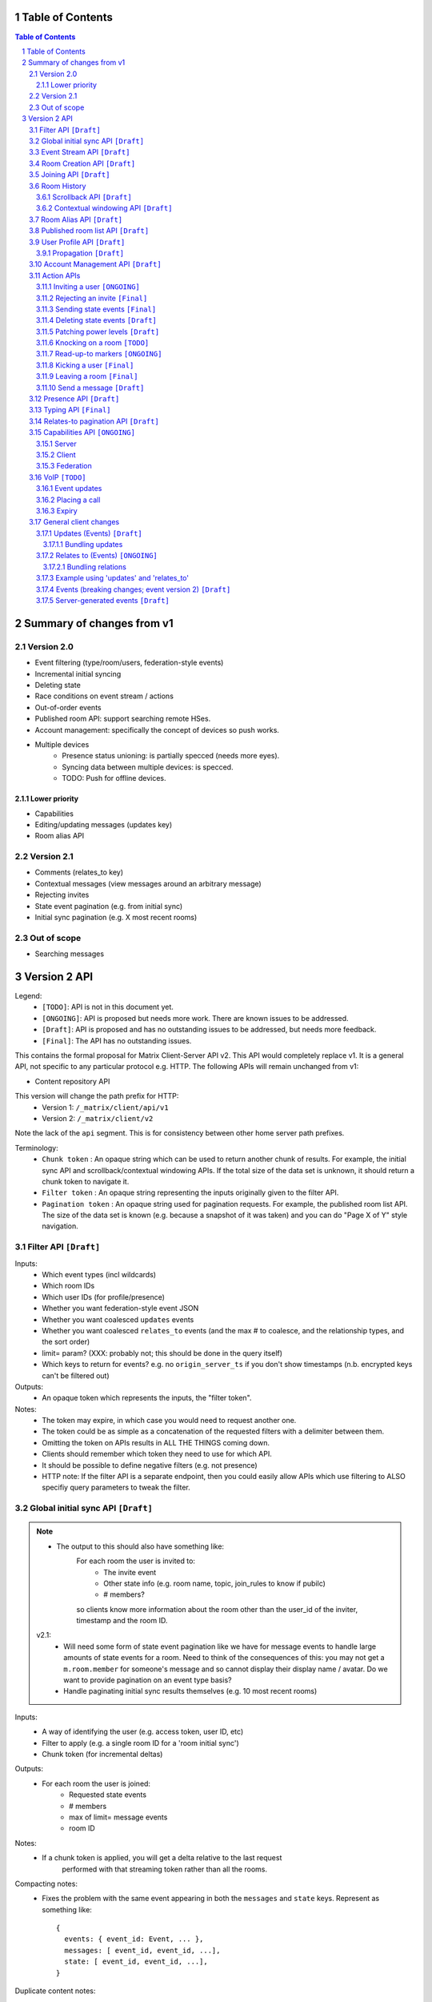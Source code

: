 Table of Contents
=================

.. contents:: Table of Contents
.. sectnum::

Summary of changes from v1
==========================

Version 2.0
-----------
- Event filtering (type/room/users, federation-style events)
- Incremental initial syncing
- Deleting state
- Race conditions on event stream / actions
- Out-of-order events
- Published room API: support searching remote HSes.
- Account management: specifically the concept of devices so push works.
- Multiple devices
   - Presence status unioning: is partially specced (needs more eyes).
   - Syncing data between multiple devices: is specced.  
   - TODO: Push for offline devices.

Lower priority
~~~~~~~~~~~~~~
- Capabilities
- Editing/updating messages (updates key)
- Room alias API

Version 2.1
-----------
- Comments (relates_to key)
- Contextual messages (view messages around an arbitrary message)
- Rejecting invites
- State event pagination (e.g. from initial sync)
- Initial sync pagination (e.g. X most recent rooms)
 
Out of scope
------------
- Searching messages

Version 2 API
=============

Legend:
 - ``[TODO]``: API is not in this document yet.
 - ``[ONGOING]``: API is proposed but needs more work. There are known issues 
   to be addressed.
 - ``[Draft]``: API is proposed and has no outstanding issues to be addressed, 
   but needs more feedback.
 - ``[Final]``:  The API has no outstanding issues.

This contains the formal proposal for Matrix Client-Server API v2. This API 
would completely replace v1. It is a general API, not specific to any particular 
protocol e.g. HTTP. The following APIs will remain unchanged from v1:

- Content repository API

This version will change the path prefix for HTTP:
 - Version 1: ``/_matrix/client/api/v1``
 - Version 2: ``/_matrix/client/v2``
 
Note the lack of the ``api`` segment. This is for consistency between other 
home server path prefixes.

Terminology:
 - ``Chunk token`` : An opaque string which can be used to return another chunk
   of results. For example, the initial sync API and scrollback/contextual 
   windowing APIs. If the total size of the data set is unknown, it should
   return a chunk token to navigate it.
 - ``Filter token`` : An opaque string representing the inputs originally given
   to the filter API.
 - ``Pagination token`` : An opaque string used for pagination requests. For
   example, the published room list API. The size of the data set is known (e.g.
   because a snapshot of it was taken) and you can do "Page X of Y" style 
   navigation.

 
Filter API ``[Draft]``
------------------------

Inputs:
 - Which event types (incl wildcards)
 - Which room IDs
 - Which user IDs (for profile/presence)
 - Whether you want federation-style event JSON
 - Whether you want coalesced ``updates`` events
 - Whether you want coalesced ``relates_to`` events (and the max # to coalesce,
   and the relationship types, and the sort order)
 - limit= param? (XXX: probably not; this should be done in the query itself)
 - Which keys to return for events? e.g. no ``origin_server_ts`` if you don't 
   show timestamps (n.b. encrypted keys can't be filtered out)
Outputs:
 - An opaque token which represents the inputs, the "filter token".
Notes:
 - The token may expire, in which case you would need to request another one.
 - The token could be as simple as a concatenation of the requested filters with
   a delimiter between them.
 - Omitting the token on APIs results in ALL THE THINGS coming down.
 - Clients should remember which token they need to use for which API.
 - It should be possible to define negative filters (e.g. not presence)
 - HTTP note: If the filter API is a separate endpoint, then you could easily 
   allow APIs which use filtering to ALSO specifiy query parameters to tweak the
   filter.

Global initial sync API ``[Draft]``
-------------------------------------
.. NOTE::
 - The output to this should also have something like:
    For each room the user is invited to:
      - The invite event
      - Other state info (e.g. room name, topic, join_rules to know if pubilc)
      - # members?

    so clients know more information about the room other than the user_id of the
    inviter, timestamp and the room ID.

 v2.1:
   - Will need some form of state event pagination like we have for message 
     events to handle large amounts of state events for a room. Need to think of
     the consequences of this: you may not get a ``m.room.member`` for someone's 
     message and so cannot display their display name / avatar. Do we want to 
     provide pagination on an event type basis?
   - Handle paginating initial sync results themselves (e.g. 10 most recent 
     rooms)

Inputs:
 - A way of identifying the user (e.g. access token, user ID, etc)
 - Filter to apply (e.g. a single room ID for a 'room initial sync')
 - Chunk token (for incremental deltas)
Outputs:
 - For each room the user is joined:
    - Requested state events
    - # members
    - max of limit= message events
    - room ID
Notes:
 - If a chunk token is applied, you will get a delta relative to the last request
    performed with that streaming token rather than all the rooms.
Compacting notes:
 - Fixes the problem with the same event appearing in both the ``messages`` and
   ``state`` keys. Represent as something like::

     {
       events: { event_id: Event, ... },
       messages: [ event_id, event_id, ...],
       state: [ event_id, event_id, ...],
     }
Duplicate content notes:
 - For non-compacted state events, duplicate state events in the ``messages`` 
   key need to have a ``prev_content`` to correctly display the state change 
   text. This is not required for ``state`` key events, which just represent 
   the *current* state and as such do not need a ``prev_content``. Compacted 
   state events will need to specify the ``prev_content``.
What data flows does it address:
 - Home screen: data required on load.
 - XXX: would this also be used for initially loading room history screens too?

Event Stream API ``[Draft]``
----------------------------
Inputs:
 - Position in the stream (chunk token)
 - Filter to apply: which event types, which room IDs, whether to get 
   out-of-order events, which users to get presence/profile updates for
 - User ID
 - Device ID
Outputs:
 - 0-N events the client hasn't seen. NB: Deleted state events will be missing a
   ``content`` key. Deleted message events are ``m.room.redaction`` events.
 - New position in the stream. (chunk token)
State Events Ordering Notes:
 - Home servers may receive state events over federation that are superceded by 
   state events previously sent to the client. The home server *cannot* send 
   these events to the client else they would end up erroneously clobbering the
   superceding state event. 
 - As a result, the home server reserves the right to omit sending state events 
   which are known to be superceded already.
 - This may result in missed *state* events. However, the state of the room will
   always be eventually consistent.
Message Events Ordering Notes:
 - Home servers may receive message events over federation that happened a long 
   time ago. The client may or may not be interested in these message events.
 - For clients which do not store scrollback for a room (they discard events 
   after processing them), this is not a problem as they only care about the 
   recent messages.
 - For clients which do persist scrollback for a room, they need to know about 
   the message event and where to insert it so that scrollback remains 
   consistent and doesn't omit messages.
 - Clients can specify an input parameter stating that they wish to receive 
   these out-of-order events.
 - The event, when it comes down the stream, will indicate which event it comes 
   after.
Rejected events:
 - A home server may find out via federation that it should not have accepted 
   an event (e.g. to send a message/state event in a room). For example, it may
   send an event to another home server and receive an auth event stating 
   that the event should not have been sent. 
 - If this happens, the home server will send a ``m.room.redaction`` for the 
   event in question. This will be a local server event (not shared with other 
   servers).
 - If the event was a state event, it will synthesise a new state event to 
   correct the client's room state. This will be a local server event (not 
   shared with other servers).
 - In practice, clients don't need any extra special handling for this.
Unknown rooms:
 - You could receive events for rooms you are unaware of (e.g. you didn't do an
   initial sync, or your HS lost its database and is told from another HS that 
   they are in this room). How do you handle this?
 - The simplest option would be to redo the initial sync with a filter on the
   room ID you're unaware of. This would retrieve the room state so you can 
   display the room.
What data flows does it address:
 - Home Screen: Data required when new message arrives for a room
 - Home Screen: Data required when someone invites you to a room
 - Home Screen: Data required when you leave a room on another device
 - Home Screen: Data required when you join a room on another device
 - Home Screen: Data required when your profile info changes on another device
 - Chat Screen: Data required when member name changes
 - Chat Screen: Data required when the room name changes
 - Chat Screen: Data required when a new message arrives
 
Room Creation API ``[Draft]``
-----------------------------
Inputs:
  - Invitee list of user IDs, published/not, state events to set on creation 
    e.g. name of room, alias of room, topic of room
Output:
  - Room ID
Notes:
  - This is a special case of joining a room. See the notes on joining a room.
What data flows does it address:
  - Home Screen: Creating a room
 
Joining API ``[Draft]``
-----------------------
Inputs:
 - Room ID (with list of servers to join from) / room alias / invite event ID
 - Optional filter (which events to return, whether the returned events should 
   come down the event stream)
Outputs:
 - Room ID, the returned state events from the filter e.g. Room aliases 
   (plural), Name, topic, member list (f.e. member: user ID, avatar, presence, 
   display name, power level, whether they are typing), enough messages to fill
   screen (and whether there are more)
Notes:
 - How do you return room information? In response to the join, or from the 
   event stream?
 - The events returned need to be filterable. Different clients for the same 
   user may want different information (e.g. the client performing the join may
   jump to the chat screen and therefore want some messages, whereas the client
   not performing the join just needs to be aware of the new room).
 - As a result, the join response should return events *instead of* to the 
   event stream, depending on the client.
Mapping messages to the event stream:
 - Once you join a room, you will start getting message events for it. How do 
   you know when you started getting events for this room? You need to know so 
   you can provide a token when scrolling back. You cannot currently infer this
   from the join event itself, as individual events do not have tokens (only 
   chunks do).
 - This token can be provided as a separate server-generated event, or an 
   annotation on the join event itself.
 - We propose that a server-generated event is sent down the event stream to all
   clients, rather than annotating the join event. The server-generated event 
   works nicely for Application Services where an entity subscribes to a room 
   without a join event.
 - This will look like an event for the room, but have a special 
   "server-generated" event type e.g. ``m.homeserver.scrollback`` with a 
   ``token`` containing the start token for the room.
What data flows does it address:
 - Home Screen: Joining a room
 
Room History
------------
This concerns APIs which return historical events for a room. There are several
common parameters.

Inputs:
 - Room ID
 - Max number of events to return
 - Filter to apply.
Outputs:
 - Requested events
 - Chunk token to use to request more events.

 
Scrollback API ``[Draft]``
~~~~~~~~~~~~~~~~~~~~~~~~~~
.. NOTE::
 - Pagination: Would be nice to have "and X more". It will probably be 
   Google-style estimates given we can't know the exact number over federation, 
   but as a purely informational display thing it would be nice.

Additional Inputs:
 - flag to say if the home server should do a backfill over federation
Additional Outputs:
 - whether there are more events on the local HS / over federation.
What data flows does it address:
 - Chat Screen: Scrolling back (infinite scrolling)
 
Contextual windowing API ``[Draft]``
~~~~~~~~~~~~~~~~~~~~~~~~~~~~~~~~~~~~
This refers to showing a "window" of message events around a given message 
event. The window provides the "context" for the given message event.

Additional Inputs:
 - Event ID of the message to get the surrounding context for (this specifies 
   the room to get messages in).
 - Whether to get results before / after / around (mid point) this event
Additional Outputs:
 - Start / End chunk tokens to go either way (not just one token)
 - Current room state at the end of the chunk as per initial sync.

Room Alias API ``[Draft]``
--------------------------
This provides mechanisms for creating and removing room aliases for a room on a
home server. Typically, any user in a room can make an alias for that room. The
alias creator (or anyone in the room?) can delete that alias. Server admins can
also delete any alias on their server.

Mapping a room alias to a room:

Inputs:
 - Room Alias
Output:
 - Room ID
 - List of home servers to join via.

Mapping a room to an alias:
 
Inputs:
 - Room ID
 - Desired room alias localpart
 - User ID (for auth)
Output:
 - Room alias
Notes:
 - The home server may add restrictions e.g. the user must be in the room.
 
Deleting a mapping:

Inputs:
 - Room alias
 - User ID (for auth)
Output:
 - None.


Published room list API ``[Draft]``
-----------------------------------
This provides mechanisms for searching for published rooms on a home server.

Inputs:
 - Search text (e.g. room alias/name/topic to search on)
 - Home server to search on (this may just be the URL hit for HTTP)
 - Any existing pagination token, can be missing if this is the first hit.
 - Limit for pagination
Output:
 - Pagination token
 - Total number of rooms
 - Which 'page' of results this response represents
 - A list of rooms with:
    - # users
    - A set of 'publishable' room state events, presumably ``m.room.name``, 
      ``m.room.topic`` and ``m.room.aliases``. This cannot be user-configured
      since the user is not in the room.
Notes:
 - This API would be hit again for the next page of results, with the pagination
   token provided from the previous hit.
 - We should probably provide "and X more" estimates for the number of 
   pagination results. This can be calculated by providing the total number of 
   rooms e.g. '100' and the page e.g. '3' coupled with the limit parameter (aka
   the number of results per page) specified e.g. '10'. 
 - In order to prevent the dataset from changing underneath the client whilst
   they paginate, a request without a pagination token should take a "snapshot"
   of the underlying data which is then paginated on, rather than the database
   which is a moving target as other clients add new published rooms.


User Profile API ``[Draft]``
----------------------------
Every user on a home server has a profile. This profile is effectively a
key-value store scoped to a user ID. It can include an ``avatar_url``, 
``displayname`` and other metadata. Updates to a profile should propagate to
other interested users.

Setting display name (strings):

Inputs:
 - User ID
 - New display name
Output:
 - None.
Notes:
 - This is a generic problem, so should probably not be special cased for
   display names. E.g. having an arbitrary key-value store here.
 
Setting avatar url (blob data):
 
Inputs:
 - User ID
 - New avatar url / file blob?
Output:
 - None.
Notes:
 - We may want to provide file uploading on this API for convenience.

Retrieving profile information:

Inputs:
 - User ID
 - Which keys to retrieve
Output:
 - The key/values specified.
  
Propagation ``[Draft]``
~~~~~~~~~~~~~~~~~~~~~~~
The goals of propagation are:

- Profile updates should propagate to all rooms the user is in so
  rooms can display change events. Due to this, profile propagation
  HAS to be in the event graph for the room, in order to place it in
  the right position.
- We should support different kinds of profiles for different rooms. 
- Propagation should avoid flicker between joining a room and getting
  profile information.

In v1, this was achieved by sending ``displayname`` and ``avatar_url``
keys inside the ``content`` of an ``m.room.member`` event. This event
type was chosen in order to prevent flicker on the client, as all the
information came down in one lump.

This had a number of problems associated with it:

- It conflated profile info and membership info, simply to avoid client
  flicker.
- Name/avatar changes created more ``m.room.member`` events which meant
  they needed to be included in the auth chains for federation. This
  created long auth chains which is suboptimal since home servers need
  to store the auth chains forever.

These problems can be resolved by creating an ``m.room.member.profile``
event which contains profile information. This reduces the number of
``m.room.member`` events over federation, since profile changes are of
a different event type. This also prevents conflation of profile changes
and membership changes.

However, this introduces its own set of problems, namely flicker. The
client would receive the ``m.room.member`` event first, followed by
the ``m.room.member.profile`` event, which could cause a flicker. In
addition, federation may not send both events in a single transaction,
resulting in missing information on the receiving home server.

For federation, these problems can be resolved by sending the 
``m.room.member`` event as they are in v1 (with ``displayname`` and 
``avatar_url`` in the ``content``). These keys need to be signed so
they cannot be in the ``unsigned`` part of the event. The receiving home 
server will then extract these keys and create a server-generated 
``m.room.member.profile`` event. To avoid confusion with duplicate 
information, the ``avatar_url`` and ``displayname`` keys should be 
removed from the ``m.room.member`` event by the receiving home server.
When a client requests these events (either from the event stream
or from an initial sync), the server will send the generated
``m.room.member.profile`` event under the ``unsigned.profile`` key of the
``m.room.member`` event. Subsequent profile updates are just sent as
``m.room.member.profile`` events.

For clients, profile information is now *entirely* represented in
``m.room.member.profile`` events. To avoid flicker, this event is 
combined with the ``m.room.member`` event under an ``unsigned.profile``
key.

::

   Case #1: @user:domain "User" joins a room

   HS --> HS:
   {
     content: {
       displayname: "User",
       membership: "join"
     },
     type: "m.room.member",
     [...]
   }
   
   Receiving HS transformation:
   {
     content: {
       <remove displayname key>
       membership: "join"
     },
     type: "m.room.member",
     [...]
   }
   
   Receiving HS creates new server-generated event:
   {
     content: {
       displayname: "User"
     },
     type: "m.room.member.profile",
     [...]
   }
   
   Client sees: (e.g. from event stream / initial sync)
   {
     content: {
       membership: "join"
     },
     type: "m.room.member",
     unsigned: {
       profile: {
         content: {
           displayname: "User"
         },
         type: "m.room.member.profile",
         [...]
       }
     }
     [...]
   }
   
::

   Case #2: @user:domain "User" updates their display name to "User2"
            (they are already in the room)
            
   HS --> HS:
   {
     content: {
       displayname: "User2"
     },
     prev_content: {
       displayname: "User"
     },
     type: "m.room.member.profile",
     [...]
   }
   
   Client sees:
   {
     content: {
       displayname: "User2"
     },
     prev_content: {
       displayname: "User"
     },
     type: "m.room.member.profile",
     [...]
   }

The removal of the ``displayname`` and ``avatar_url`` keys from ``m.room.member``
can only be done if the client trusts their HS, as it will break the sending HS's
signature. Requesting the "raw" federation event will have to return these keys.

Account Management API ``[Draft]``
----------------------------------
The registration and login APIs in v2 do not support specifying device IDs. In v2,
this will become *mandatory* when sending your initial request. Access tokens will
be scoped per device, so using the same device ID twice when logging in will 
clobber the old access token.

In terms of additional APIs, users may wish to delete their account, revoke access 
tokens, manage their devices, etc. This is achieved using an account management API.

Deleting an account:

Inputs:
 - User ID to delete
 - Auth key (e.g. access_token of user, of server admin, etc)
Output:
 - None.
 
Viewing devices related to this account:

Inputs:
 - User ID
 - Auth key (e.g. access_token of user, of server admin, etc)
Output:
 - A list of devices (+ last used / access tokens / creation date / device / 
   user-agent?)

Removing an access token:

Inputs:
 - User ID
 - Auth key (e.g. access_token of user, of server admin, etc)
 - Access token to revoke.
Output:
 - None.
 
Removing a device:

Inputs:
 - User ID
 - Auth key (e.g. access_token of user, of server admin, etc)
 - Device ID to remove.
Output:
 - None.
Notes:
 - This revokes all access tokens linked to this device.

Action APIs
-----------
The following APIs are "action APIs". This is defined to be a request which 
alters the state of a room you are already joined to.

When you perform an action in a room, you immediately want to display the local 
echo. The client can receive the response to the action either directly or from 
the event stream. The order in which you receive these responses is undefined. 
As a result, clients MUST be able to handle all possible orderings::

                 1                           2a                          3
 START ----> REQUEST SENT ---> RESPONSE TO REQUEST RECEIVED --------> GOT BOTH
                 |                                                       ^
                 |                      2b                               |
                 +----------> APPEARS IN EVENT STREAM -------------------+
                 
  1: Can display local echo at this point.
  2a: The request has been successfully processed and can be displayed as Sent.
  2b/3: The request has been successfully processed and the client knows its 
        position in the event stream.

When a client sends a request, they can include an "action ID" so that they can 
match up the event in the event stream to the request which they made. This ID 
is created by the client. This ID serves as a transaction ID for idempotency 
as well as a marker to match the response when it appears in the event stream. 
Events for actions performed by a client in that client's event stream will 
include the action ID the client submitted when making the request. The 
action ID will *not* appear in other client's event streams.

Action IDs are optional and are only needed by clients that retransmit their 
requests or display local echo. An example of a client which may not need the 
use of action IDs includes bots which operate using basic request/responses 
in a synchronous fashion.

A client may wish to send multiple actions in parallel. The send event APIs
support sending multiple events in a batch.
 
Inviting a user ``[ONGOING]``
~~~~~~~~~~~~~~~~~~~~~~~~~~~~~
.. NOTE::
  - Clients need to know *why* they are being invited (e.g. a ``reason`` key,
    just like for kicks/bans). However, this opens up a spam vector where any
    user can send any other user a string. Do we really want to do that?
  - It may be useful to send other state information such as the room name,
    topic, etc. How is this specified in this request? Does the inviter even
    specify this, or is it a room config option which fields are shared? This
    has a lot of parallels with the published room API which exposes some state
    events. How do we prevent spam attacks via the room name/topic?
  - The spam attack vector may be something we're just going to have to deal 
    with. Ultimately, we need to expose more data about the room. This data is
    going to be set by the client. Compromises like "just give the event type"
    don't really fix the problem "because.my.event.type.could.be.like.this".

Inputs:
 - User ID
 - Room ID
 - Action ID (optional)
Outputs:
 - Display name / avatar of user invited (if known)
What data flows does it address:
 - Chat Screen: Invite a user
 
Rejecting an invite ``[Final]``
~~~~~~~~~~~~~~~~~~~~~~~~~~~~~~~
Inputs:
 - Event ID (to know which invite you're rejecting)
Outputs:
 - None.
Notes:
 - Giving the event ID rather than user ID/room ID combo because mutliple users 
   can invite the same user into the same room.
 - Rejecting an invite results in the ``m.room.member`` state event being 
   DELETEd for that user.
   
Sending state events ``[Final]``
~~~~~~~~~~~~~~~~~~~~~~~~~~~~~~~~
Inputs:
 - Event type[s]
 - State key[s]
 - Room ID
 - Content[s]
Outputs:
 - None.
Notes:
 - A batching version of this API needs to be provided.
   
Deleting state events ``[Draft]``
~~~~~~~~~~~~~~~~~~~~~~~~~~~~~~~~~
Inputs:
 - Event type
 - State key
 - Room ID
Outputs:
 - None.
Notes:
 - This is represented on the event stream as an event lacking a ``content`` 
   key (for symmetry with ``prev_content``)
   
Patching power levels ``[Draft]``
~~~~~~~~~~~~~~~~~~~~~~~~~~~~~~~~~
Inputs:
 - Room ID
 - Key to update
 - New value
Outputs:
 - None.
Notes:
 - This allows a single key on power levels to be updated e.g. specifying 
   ``kick`` as the key and ``60`` as the value to change the level required to
   kick someone.
 - The local HS will take the current ``m.room.power_levels`` event and set the
   new key before sending it to other HSes *in its full form*. This means HSes
   will not need to worry about partial power level events.
   
Knocking on a room ``[TODO]``
~~~~~~~~~~~~~~~~~~~~~~~~~~~~~
If a room has the right ``join_rule`` e.g. ``knock``, then it should be able
to send a special knock event to ask to join the room.
   
Read-up-to markers ``[ONGOING]``
~~~~~~~~~~~~~~~~~~~~~~~~~~~~~~~~
.. NOTE::
  - Convert to EDUs for markers with periodic PDUs to reduce event graph size?

Inputs:
 - State Event type (``m.room.marker.delivered`` and ``m.room.marker.read``)
 - Event ID to mark up to. This is inclusive of the event ID specified.
Outputs:
 - None.
Efficiency notes:
 - Sending "read up to" markers is preferable to sending receipts for every
   message due to scaling problems on the client with one receipt per message.
   This results in an ever increasing amount of bandwidth being devoted to 
   receipts and not messages.
 - For individual receipts, each person would need to send at least 1 receipt 
   for every message, which would give a total number of ``msgs * num_people`` 
   receipts per room. Assuming that people in a room generally converse at say 
   a rate of 1 message per unit time, this scales ``n^2`` on the number of 
   people in the room.
 - Sending "read up to" markers in contrast allows people to skip some messages
   entirely. By making them state events, each user would clobber their own 
   marker, keeping the scaling at ``n``. For scrollback, the event filter would
   NOT want to retrieve these markers as they will be updated frequently.
 - This primarily benefits clients when doing an initial sync. Event graphs 
   will still have a lot of events, most of them from clobbering these state 
   events. Some gains can be made by skipping receipts, but it is difficult to 
   judge whether this would be substantial.
Notes:
 - What do you do if you get a marker for an event you don't have? Do you fall
   back to some kind of ordering heuristic e.g. ``if origin_server_ts > 
   latest message``. Do you request that event ID directly from the HS? How do
   you fit that in to the message thread if you did so? Would probably have to
   fall back to the timestamp heuristic. After all, these markers are only ever
   going to be heuristics given they are not acknowledging each message event.
 - These markers also allow unread message counts to be kept in sync for multiple
   devices.
 
Kicking a user ``[Final]``
~~~~~~~~~~~~~~~~~~~~~~~~~~
Inputs:
 - User ID
 - Room ID
 - Action ID (optional)
Outputs:
 - None.
What data flows does it address:
 - Chat Screen: Kick a user

Leaving a room ``[Final]``
~~~~~~~~~~~~~~~~~~~~~~~~~~
Inputs:
 - Room ID
 - A way of identifying the user (user ID, access token)
 - Action ID (optional)
Outputs:
 - None.
What data flows does it address:
 - Chat Screen: Leave a room
 
Send a message ``[Draft]``
~~~~~~~~~~~~~~~~~~~~~~~~~~
Inputs:
 - Room ID
 - Message contents
 - Action ID (optional)
 - Whether the full event should be returned, or a compact version 
   (default=full)
Outputs:
 - The actual event sent incl content OR:
 - The extra keys added or keys modified e.g. 'content' from a policy server 
   (if compact=true)
What data flows does it address:
 - Chat Screen: Send a Message
E2E Notes:
 - For signing: You send the original message to the HS and it will return the 
   full event JSON which will be sent. This full event is then signed and sent 
   to the HS again to send the message.
Compact flag notes:
 - You need to know information about the event sent, including the event ID,
   timestamp, etc.
 - Default behaviour will return the entire event JSON sent to make client
   implementations simple (just clobber it).
 - It sucks to have your own messages echoed back to you in response though.
   As a result, you can ask for a compact version which just sends down the
   keys which were added, e.g. timestamp and event ID.
Notes:
 - A batching version of this API needs to be provided.

Presence API ``[Draft]``
------------------------
The goals of presence are to:

- Let other users know if someone is "online".
- Let other users know if someone is likely to respond to any messages.
- Let other users know specific status information (e.g. "In a Meeting").

"Online" state can be detected by inspecting when the last time the client made
a request to the server. This could be any request, or a specific kind of 
request. For connection-orientated protocols, detecting "online" state can be 
determined by the state of this connection stream. For HTTP, this can be 
detected via requests to the event stream.

Online state is separate from letting other users know if someone is *likely to
respond* to messages. This introduces the concept of being "idle", which is
when the user has not done any "interaction" with the app for a while. The 
definition of "interaction" and "for a while" varies based on the app, so it is
up to the app to set when the user is idle.

Letting users know specific status information can be achieved via the same 
method as v1. Status information should be scoped per *user* and not device as 
determining a union algorithm between statuses is nonsensical. Passing status 
information per device to all other users just redirects the union problem to 
the client, which will commonly be presenting this information as an icon 
alongside the user.

When a client hits the event stream, the home server can treat the user as 
"online". This behaviour should be able to be overridden to avoid flicker 
during connection losses when the client is appear offline (e.g. device is
appear offline > goes into a tunnel > server times out > device regains 
connection and hits the event stream forcing the device online before the
"appear offline" state can be set). When the client has not hit the event 
stream for a certain period of time, the home server can treat the user as 
"offline". The user can also set a global *per-user* appear offline flag.

The user should also be able to set their presence state via a direct API, 
without having to hit the event stream. The home server will set a timer when 
the connection ends, after which it will set that device to offline.

As the idle flag and online state is determined per device, there needs to be a
union algorithm to merge these into a single state and flag per user, which will
be sent to other users. The algorithm is:

- If any device is online and not idle, the user is online.
- Else if all online devices are idle, the user is idle.
- Else the user is offline (no online devices).

Changing presence status:

Inputs:
 - User ID
 - Presence status (busy, do not disturb, in a meeting, etc)
Output:
 - None.
 
Setting presence state:

Inputs:
 - User ID
 - Device ID
 - Presence state (online|idle|offline)
Output:
 - None.
 
Setting global appear offline:

Inputs:
 - User ID
 - Should appear offline (boolean)
Output:
 - None.
 
Extra parameters associated with the event stream:

Inputs:
 - Presence state (online, idle, offline)
Notes:
 - Scoped per device just like the above API, e.g. from the access_token.


Typing API ``[Final]``
------------------------
.. NOTE::
 - Linking the termination of typing events to the message itself, so you don't 
   need to send two events and don't get flicker?

The typing API remains unchanged from v1.
 
Relates-to pagination API ``[Draft]``
-------------------------------------
See the "Relates to" section for more info.

Inputs:
 - Event ID
 - Chunk token
 - limit
Output:
 - A chunk of child events
 - A new chunk token for earlier child events.
 
Capabilities API ``[ONGOING]``
------------------------------
.. NOTE::
 - Server capabilities: Keep hashing step for consistency or not? Extra request
   if we do.
 - Client capabilities: Clients which are offline but can be pushed should have 
   their capabilities visible. How to manage unregistering them e.g. if they 
   uninstall the app? Have a set of 'offline' capabilities?
  

How does a client know if the server it is using supports a content repository? 
How does a client know if another client has VoIP support? This section outlines
capability publishing for servers, clients and federation.

Server
~~~~~~
- List of extensions it supports (e.g. content repo, contact repo, turn servers)

Inputs:
 - User ID (e.g. only @bob can use the content repo)
Output:
 - Hash of the capabilities::
 
    {
      "sha256": "fD876SFrt3sugh23FWEjio3"
    }

This hash is fed into another API:

Inputs:
 - The hash of the capabilities
Output:
 - A list of capabilities::
 
    {
      "custom.feature.v1": {},
      "m.cap.turnserver.v1": {}
    }

Client
~~~~~~
- e.g. Whether this client supports VoIP

When a client app is launched, the client needs to provide a capability set. The 
server will take the hashes of all the user's connected clients' capability 
sets and send the list of hashes as part of presence information 
(not necesarily as a ``m.presence`` event, but it should act like presence 
events). It is sent as a list instead of a union of hashes because hashes work
best when they don't change. A union of many devices' hashes will change 
frequently when devices come on and offline (``max hashes = 2^num_devices``). 
In contrast, the size of the list would vary, but the hashes themselves 
would remain the same for a given device (``max hashes = num_devices``). Keeping
the hashes the same is the best as that means clients do not need to request
the capabilities for the given hash.

On first signup, the client will attempt to send the hash and be most likely 
refused by the home server as it does not know the full capability set for that 
hash. The client will then have to upload the full capability set to the home 
server. The client will then be able to send the hash as normal.

When a client receives a hash, the client will either recognise the hash or 
will have to request the capability set from their home server:

Inputs:
 - Hash
 - User ID
Output:
 - A list of capabilities

Federation
~~~~~~~~~~
- e.g. Whether you support backfill, hypothetical search/query/threading APIs
- Same as the server capability API

VoIP ``[TODO]``
---------------
This addresses one-to-one calling with multiple devices. This uses the 
``updates`` key to handle signalling.

Event updates
~~~~~~~~~~~~~
- Call is placed by caller. Event generated with offer.
- 1-N callees may pick up or reject this offer.
- Callees update the event (with sdp answer if they are accepting the call)
- Caller acknowledges *one* of the callees (either one which picked up or 
  rejected) by updating the event.
- Callees who weren't chosen then give up (Answered elsewhere, Rejected 
  elsewhere, etc)
- Update with ICE candidates as they appear.
- ... in call ...
- Send hangup update when hanging up.

Placing a call
~~~~~~~~~~~~~~
::

  caller                callee
   |-----m.call.invite--->|
   |                      |
   |<----m.call.answer----|
   |     device_id=foo    |
   |                      |
   |------m.call.ack----->|
   |     device_id=foo    |
   |                      |
   |<--m.call.candidate---|
   |---m.call.candidate-->|
   |                      |
 [...]                  [...]
   |                      |
   |<----m.call.hangup----|
   |     device_id=foo    |

Expiry
~~~~~~
- WIP: Of invites
- WIP: Of calls themselves (as they may never send a ``m.call.hangup``


General client changes
----------------------
These are changes which do not introduce new APIs, but are required for the new
APIs in order to fix certain issues.

Updates (Events) ``[Draft]``
~~~~~~~~~~~~~~~~~~~~~~~~~~~~
Events may update other events. This is represented by the ``updates`` key. This
is a key which contains the event ID for the event it relates to. Events that 
relate to other events are referred to as "Child Events". The event being 
related to is referred to as "Parent Events". Child events cannot stand alone as
a separate entity; they require the parent event in order to make sense.

Bundling updates
++++++++++++++++
Events that relate to another event should come down inside that event. That is,
the top-level event should come down with all the child events at the same time.
This is called a "bundle" and it is represented as an array of events inside the
top-level event.There are some issues with this however:

- Scrollback: Should you be told about child events for which you do not know 
  the parent event? Conclusion: No you shouldn't be told about child events. 
  You will receive them when you scroll back to the parent event. 
- Pagination of child events: You don't necessarily want to have 1000000s of 
  child events with the parent event. We can't reasonably paginate child events
  because we require all the child events in order to display the event 
  correctly. Comments on a message should be done via another technique,
  such as ``relates_to``.
- Do you allow child events to relate to other child events? There is no 
  technical reason why we cannot nest child events, however we can't think of 
  any use cases for it. The behaviour would be to get the child events 
  recursively from the top-level event. 
  
Main use cases for ``updates``:
 - Call signalling (child events are ICE candidates, answer to the offer, and 
   termination)
 - *Local* Delivery/Read receipts : "Local" means they are not shared with other
   users on the same home server or via federation but *are* shared between 
   clients for the same user; useful for push notifications, read count markers,
   etc. This is done to avoid the ``n^2`` problem for sending receipts, where 
   the vast majority of traffic tends towards sending more receipts.
 - s/foo/bar/ style message edits
 
Clients *always* need to know how to apply the deltas because clients may 
receive the events separately down the event stream. Combining event updates 
server-side does not make client implementation simpler, as the client still 
needs to know how to combine the events.

Relates to (Events) ``[ONGOING]``
~~~~~~~~~~~~~~~~~~~~~~~~~~~~~~~~~
.. NOTE::
  - Should be able to specify more relationship info other than just the event
    type. Forcing that m.room.message A "relates_to" another m.room.message B 
    means that A is a threaded conversation reply to B is needlessly 
    restrictive. What if A and B relate to each other by some other metric 
    (e.g. they are part of a group rather than a thread? or we distinguish 
    mail-style threading from multithreaded-IM threading for the same set of 
    messages? etc)? E.g. ``"relates_to" : [["in_reply_to", "$event_id1"], 
    ["another_type_of_relation", "$event_id2"]]``

Events may be in response to other events, e.g. comments. This is represented 
by the ``relates_to`` key. This differs from the ``updates`` key as they *do 
not update the event itself*, and are *not required* in order to display the 
parent event. Crucially, the child events can be paginated, whereas ``updates`` 
child events cannot be paginated.

Bundling relations
++++++++++++++++++
Child events can be optionally bundled with the parent event, depending on your 
display mechanism. The number of child events which can be bundled should be 
limited to prevent events becoming too large. This limit should be set by the 
client. If the limit is exceeded, then the bundle should also include a 
chunk token so that the client can request more child events.

Main use cases for ``relates_to``:
 - Comments on a message.
 - Non-local delivery/read receipts : If doing separate receipt events for each 
   message.
 - Meeting invite responses : Yes/No/Maybe for a meeting.

Like with ``updates``, clients need to know how to apply the deltas because 
clients may receive the events separately down the event stream.

TODO:
 - Can a child event reply to multiple parent events? Use case?
 - Should a parent event and its children share a thread ID? Does the 
   originating HS set this ID? Is this thread ID exposed through federation? 
   e.g. can a HS retrieve all events for a given thread ID from another HS?

   
Example using 'updates' and 'relates_to'
~~~~~~~~~~~~~~~~~~~~~~~~~~~~~~~~~~~~~~~~
- Room with a single message.
- 10 comments are added to the message via ``relates_to``.
- An edit is made to the original message via ``updates``.
- An initial sync on this room with a limit of 3 comments, would return the 
  message with the update event bundled with it and the most recent 3 comments 
  and a chunk token to request earlier comments
  
  .. code :: javascript
  
    {
      content: { body: "I am teh winner!" },
      updated_by: [
        { content: { body: "I am the winner!" }, ... }
      ],
      replies: {
        start: "some_token",
        chunk: [
          { content: { body: "8th comment" }, ... },
          { content: { body: "9th comment" }, ... },
          { content: { body: "10th comment" }, ... }
        ]
      },
      ...
    }
    
Events (breaking changes; event version 2) ``[Draft]``
~~~~~~~~~~~~~~~~~~~~~~~~~~~~~~~~~~~~~~~~~~~~~~~~~~~~~~

- Prefix the event ``type`` to say if it is a state event, message event or 
  ephemeral event. Needed because you can't tell the different between message 
  events and ephemeral ROOM events (e.g. typing).
- State keys need additional restrictions in order to increase flexibility on 
  state event permissions. State keys prefixed with an ``_`` have no specific 
  restrictions. 0-length state keys are now represented by just a single ``_``.
  State keys prefixed with ``@`` can be modified only by the named user ID *OR* 
  the room ops. They can have an optional path suffixed to it. State keys that 
  start with a server name can only be modified by that server name (e.g. 
  ``some.server.com/some/path`` can only be modified by ``some.server.com``).
- Do we want to specify what restrictions apply to the state key in the event 
  type? This would allow HSes to enforce this, making life easier for clients 
  when dealing with custom event types. E.g. ``_custom.event`` would allow 
  anything in the state key, ``_@custom.event`` would only allow user IDs in 
  the state key, etc.
- s/user_id/sender/g given that home servers can send events, not just users.

Server-generated events ``[Draft]``
~~~~~~~~~~~~~~~~~~~~~~~~~~~~~~~~~~~
Home servers may want to send events to their local clients or to other home
servers e.g. for server status notifications.

These events look like regular events but have a server domain name as the
``sender`` and not a user ID. This can be easily detected by clients by the 
absence of a starting ``@``.

Different types of events (e.g. EDUs, room EDUs) are detected in the same way
as normal events (as proposed in the ``Events`` section of this document).


 
